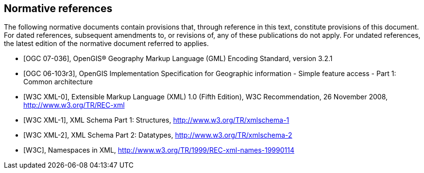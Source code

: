 
[bibliography]
== Normative references
The following normative documents contain provisions that, through reference in this text, constitute provisions of this document. For dated references, subsequent amendments to, or revisions of, any of these publications do not apply. For undated references, the latest edition of the normative document referred to applies.

* [[[ogc07-036,OGC 07-036]]], OpenGIS(R) Geography Markup Language (GML) Encoding Standard, version 3.2.1

* [[[ogc06-103r3,OGC 06-103r3]]], OpenGIS Implementation Specification for Geographic information - Simple feature access - Part 1: Common architecture

* [[[w3cxml-0,W3C XML-0]]], Extensible Markup Language (XML) 1.0 (Fifth Edition), W3C Recommendation, 26 November 2008, http://www.w3.org/TR/REC-xml

* [[[w3cxml-1,W3C XML-1]]], XML Schema Part 1: Structures, http://www.w3.org/TR/xmlschema-1

* [[[w3cxml-2,W3C XML-2]]], XML Schema Part 2: Datatypes, http://www.w3.org/TR/xmlschema-2

* [[[w3c,W3C]]], Namespaces in XML, http://www.w3.org/TR/1999/REC-xml-names-19990114
